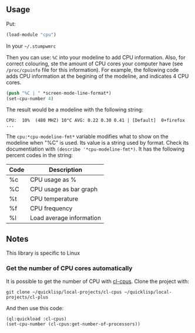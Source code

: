 ** Usage
Put:
#+BEGIN_SRC lisp
  (load-module "cpu")
#+END_SRC
In your =~/.stumpwmrc=

Then you can use: =%C= into your modeline to add CPU information. Also, for correct colouring, ste the amount of CPU cores your computer have (see =/proc/cpuinfo= file for this information). For example, the following code adds CPU information at the begining of the modeline, and indicates 4 CPU cores.

#+BEGIN_SRC lisp
  (push "%C | " *screen-mode-line-format*)
  (set-cpu-number 4)
#+END_SRC

The result would be a modeline with the following string:

: CPU:  10%  (480 MHZ) 10°C AVG: 0.22 0.30 0.41 | [Default]  0+firefox ...

The =cpu:*cpu-modeline-fmt*= variable modifies what to show on the modeline when "%C" is used. Its value is a string used by format. Check its documentiation with =(describe '*cpu-modeline-fmt*)=.
It has the following percent codes in the string:

| Code | Description              |
|------+--------------------------|
| %c   | CPU usage as %           |
| %C   | CPU usage as bar graph   |
| %t   | CPU temperature          |
| %f   | CPU frequency            |
| %l   | Load average information |

** Notes

This library is specific to Linux

*** Get the number of CPU cores automatically
It is possible to get the number of CPU with [[https://github.com/muyinliu/cl-cpus][cl-cpus]]. Clone the project with:

: git clone ~/quicklisp/local-projects/cl-cpus ~/quicklisp/local-projects/cl-plus

And then use this code:

#+BEGIN_SRC lisp
  (ql:quickload :cl-cpus)
  (set-cpu-number (cl-cpus:get-number-of-processors))
#+END_SRC

